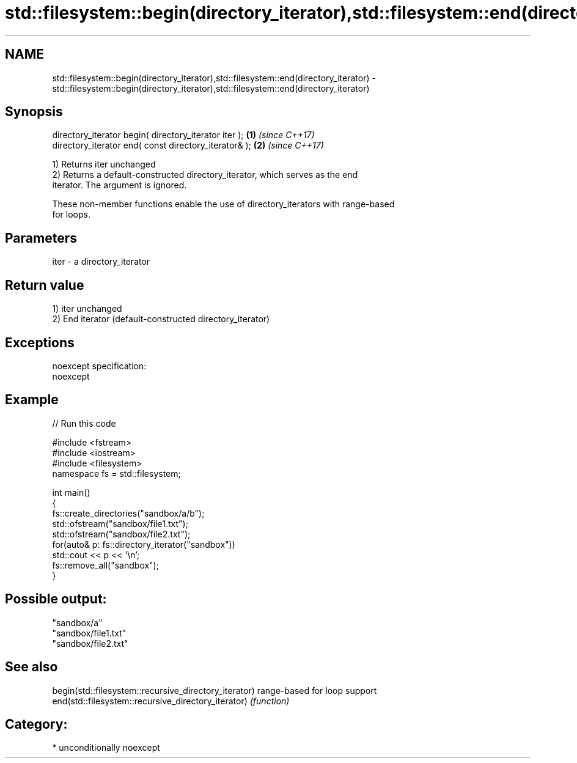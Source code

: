 .TH std::filesystem::begin(directory_iterator),std::filesystem::end(directory_iterator) 3 "Apr  2 2017" "2.1 | http://cppreference.com" "C++ Standard Libary"
.SH NAME
std::filesystem::begin(directory_iterator),std::filesystem::end(directory_iterator) \- std::filesystem::begin(directory_iterator),std::filesystem::end(directory_iterator)

.SH Synopsis
   directory_iterator begin( directory_iterator iter ); \fB(1)\fP \fI(since C++17)\fP
   directory_iterator end( const directory_iterator& ); \fB(2)\fP \fI(since C++17)\fP

   1) Returns iter unchanged
   2) Returns a default-constructed directory_iterator, which serves as the end
   iterator. The argument is ignored.

   These non-member functions enable the use of directory_iterators with range-based
   for loops.

.SH Parameters

   iter - a directory_iterator

.SH Return value

   1) iter unchanged
   2) End iterator (default-constructed directory_iterator)

.SH Exceptions

   noexcept specification:
   noexcept

.SH Example

   
// Run this code

 #include <fstream>
 #include <iostream>
 #include <filesystem>
 namespace fs = std::filesystem;

 int main()
 {
     fs::create_directories("sandbox/a/b");
     std::ofstream("sandbox/file1.txt");
     std::ofstream("sandbox/file2.txt");
     for(auto& p: fs::directory_iterator("sandbox"))
         std::cout << p << '\\n';
     fs::remove_all("sandbox");
 }

.SH Possible output:

 "sandbox/a"
 "sandbox/file1.txt"
 "sandbox/file2.txt"

.SH See also

   begin(std::filesystem::recursive_directory_iterator) range-based for loop support
   end(std::filesystem::recursive_directory_iterator)   \fI(function)\fP

.SH Category:

     * unconditionally noexcept
